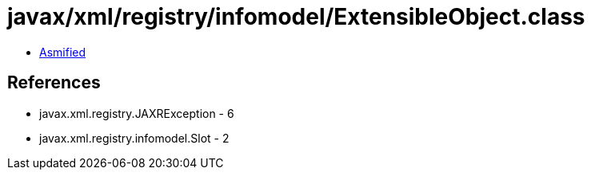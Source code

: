 = javax/xml/registry/infomodel/ExtensibleObject.class

 - link:ExtensibleObject-asmified.java[Asmified]

== References

 - javax.xml.registry.JAXRException - 6
 - javax.xml.registry.infomodel.Slot - 2
